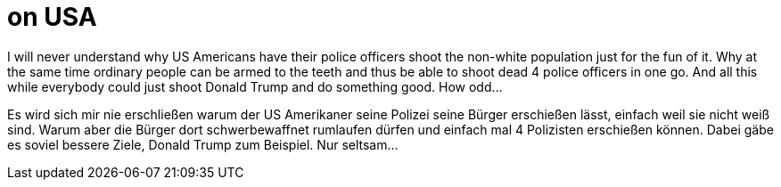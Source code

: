 = on USA

:hp-alt-title: über USA
:published_at: 2016-07-08
:hp-tags: Killings, Morde, Shooting, Schießerei

I will never understand why US Americans have their police officers shoot the non-white population just for the fun of it. Why at the same time ordinary people can be armed to the teeth and thus be able to shoot dead 4 police officers in one go. And all this while everybody could just shoot Donald Trump and do something good. How odd...


Es wird sich mir nie erschließen warum der US Amerikaner seine Polizei seine Bürger erschießen lässt, einfach weil sie nicht weiß sind. Warum aber die Bürger dort schwerbewaffnet rumlaufen dürfen und einfach mal 4 Polizisten erschießen können. Dabei gäbe es soviel bessere Ziele, Donald Trump zum Beispiel. Nur seltsam...

